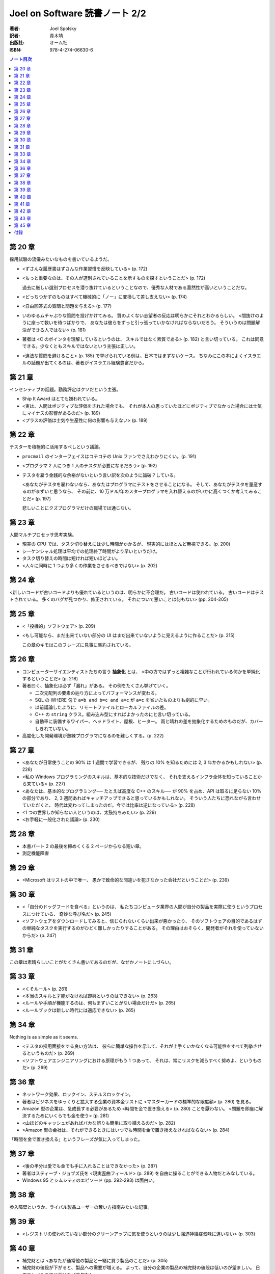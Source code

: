 ======================================================================
Joel on Software 読書ノート 2/2
======================================================================

:著者: Joel Spolsky
:訳者: 青木靖
:出版社: オーム社
:ISBN: 978-4-274-06630-6

.. contents:: ノート目次

第 20 章
======================================================================

採用試験の流儀みたいなものを書いているようだ。

* <ずさんな履歴書はずさんな作業習慣を反映している> (p. 172)
* <もっと重要なのは、その人が選別されていることを示すものを探すということだ> (p. 172)

  過去に厳しい選別プロセスを潜り抜けているということなので、優秀な人材である蓋然性が高いということだな。

* <どっちつかずのものはすべて機械的に「ノー」に変換して差し支えない> (p. 174)

* <自由回答式の質問と問題を与える> (p. 177)

* いわゆるムチャぶりな質問を投げかけてみる。
  質のよくない志望者の反応は明らかにそれとわかるらしい。
  <間抜けのように座って救いを待つばかりで、
  あなたは彼らをずっと引っ張っていかなければならないだろう。
  そういうのは問題解決ができる人ではない> (p. 181)

* 著者は <C のポインタを理解しているというのは、
  スキルではなく素質である> (p. 182) と言い切っている。
  これは同意できる。少なくともスキルではないという主張は正しい。

* <違法な質問を避けること> (p. 185) で挙げられている例は、日本ではまずないケース。
  ちなみにこの本によくイスラエルの話題が出てくるのは、著者がイスラエル経験豊富だから。

第 21 章
======================================================================

インセンティブの話題。勤務評定はクソだという主張。

* Ship It Award はとても嫌われている。
* <実は、人間はポジティブな評価をされた場合でも、
  それが本人の思っていたほどにポジティブでなかった場合には士気にマイナスの影響があるのだ> (p. 189)
* <プラスの評価は士気や生産性に何の影響も与えない> (p. 189)

第 22 章
======================================================================

テスターを積極的に活用するべしという議論。

* ``procmail`` のインターフェイスはコテコテの Unix ファンでさえわかりにくい。(p. 191)
* <プログラマ 2 人につき 1 人のテスタが必要になるだろう> (p. 192)

* テスタを雇う金銭的な余裕がないという言い訳を次のように論破？している。

  <あなたがテスタを雇わないなら、あなたはプログラマにテストをさせることになる。
  そして、あなたがテスタを量産するのがまずいと思うなら、
  その前に、10 万ドル/年のスタープログラマを入れ替えるのがいかに高くつくか考えてみることだ> (p. 197)

  悲しいことにクズプログラマだけの職場では通じない。

第 23 章
======================================================================

人間マルチプロセッサ思考実験。

* 現実の CPU では、タスク切り替えには少し時間がかかるが、
  現実的にはほとんど無視できる。(p. 200)

* シーケンシャル処理は平均での処理終了時間がより早いというだけ。
* タスク切り替えの時間は短ければ短いほどよい。

* <人々に同時に 1 つより多くの作業をさせるべきではない> (p. 202)

第 24 章
======================================================================

<新しいコードが古いコードよりも優れているというのは、明らかに不合理だ。
古いコードは使われている。
古いコードはテストされている。
多くのバグが見つかり、修正されている。
それについて悪いことは何もない> (pp. 204-205)

第 25 章
======================================================================

* <「投機的」ソフトウェア> (p. 209)
* <もし可能なら、まだ出来ていない部分の
  UI はまだ出来ていないように見えるように作ることだ> (p. 215)

  この章のキモはこのフレーズに見事に集約されている。

第 26 章
======================================================================

* コンピューターサイエンティストたちの言う **抽象化** とは、
  <中の方ではずっと複雑なことが行われている何かを単純化するということだ> (p. 218)

* 著者曰く、抽象化は必ず「漏れ」がある。
  その例をたくさん挙げていく。

  * 二次元配列の要素の辿り方によってパフォーマンスが変わる。
  * SQL の WHERE 句で ``a=b and b=c and a=c`` が ``a=c`` を省いたものよりも劇的に早い。
  * 以前議論したように、リモートファイルとローカルファイルの差。
  * C++ の ``string`` クラス。組み込み型にすればよかったのにと言い切っている。
  * 自動車に装備するワイパー、ヘッドライト、屋根、ヒーター。
    雨と晴れの差を抽象化するためのものだが、カバーしきれていない。

* 高度化した開発環境が熟練プログラマになるのを難しくする。(p. 222)

第 27 章
======================================================================

* <あなたが日常使うことの 90% は 1 週間で学習できるが、
  残りの 10% を知るためには 2, 3 年かかるかもしれない> (p. 226)

* <私の Windows プログラミングのスキルは、基本的な技術だけでなく、
  それを支えるインフラ全体を知っていることから来ている> (p. 227)

* <あなたは、基本的なプログラミング──
  たとえば高度な C++ のスキル──
  が 90% を占め、API は取るに足らない 10% の部分であり、
  2, 3 週間あればキャッチアップできると思っているかもしれない。
  そういう人たちに恐れながら言わせていただくと、
  時代は変わってしまったのだ。今では比率は逆になっている> (p. 228)

* <1 つの世界しか知らない人というのは、太鼓持ちみたい> (p. 229)

* <お手軽に一般化された議論> (p. 230)

第 28 章
======================================================================

* 本書パート 2 の最後を締めくくる 2 ページからなる短い章。
* 測定機能障害

第 29 章
======================================================================

* <Microsoft はリストの中で唯一、
  愚かで致命的な間違いを犯さなかった会社だということだ> (p. 239)

第 30 章
======================================================================

* <「自分のドッグフードを食べる」というのは、
  私たちコンピュータ業界の人間が自分の製品を実際に使うというプロセスにつけている、
  奇妙な呼び名だ> (p. 245)

* <ソフトウェアをダウンロードしてみると、信じられないくらい出来が悪かったり、
  そのソフトウェアの目的であるはずの単純なタスクを実行するのがひどく難しかったりすることがある。
  その理由はおそらく、開発者がそれを使っていないからだ> (p. 247)

第 31 章
======================================================================

この章は素晴らしいことがたくさん書いてあるのだが、なぜかノートにしづらい。

第 33 章
======================================================================

* <くそルール> (p. 261)
* <本当のスキルと才能がなければ即興というのはできない> (p. 263)
* <ルールや手順が機能するのは、何もまずいことがない場合だけだ> (p. 265)
* <ルールブックは新しい時代には適応できない> (p. 265)

第 34 章
======================================================================

Nothing is as simple as it seems.

* <テスタの採用面接をする良い方法は、
  彼らに簡単な操作を示して、それが上手くいかなくなる可能性をすべて列挙させるというものだ> (p. 269)

* <ソフトウェアエンジニアリングにおける原理がもう 1 つあって、
  それは、常にリスクを減らすべく努めよ、というものだ> (p. 269)

第 36 章
======================================================================

* ネットワーク効果、ロックイン、ステルスロックイン。
* 著者はビジネスをゆっくりと拡大する企業の資本金リストに
  <マスターカードの標準的な限度額> (p. 280) を見る。

* Amazon 型の企業は、急成長する必要があるため <時間を金で置き換える>
  (p. 280) ことを厭わない。
  <問題を即座に解決するためにいくらでも金を使う> (p. 281)

* <山ほどのキャッシュがあればバカな誤りも簡単に取り繕えるのだ> (p. 282)

* <Amazon 型の会社は、それができるときにはいつでも時間を金で置き換えなければならない> (p. 284)

「時間を金で置き換える」というフレーズが気に入ってしまった。

第 37 章
======================================================================

* <後の半分は愛でも金でも手に入れることはできなかった> (p. 287)

* 著者はスティーブ・ジョブズ氏を <現実歪曲フィールド> (p. 289)
  を自由に操ることができる人物だとみなしている。

* Windows 95 とシムシティのエピソード (pp. 292-293) は面白い。

第 38 章
======================================================================

参入障壁というか、ライバル製品ユーザーの奪い方指南みたいな記事。

第 39 章
======================================================================

* <レジストリの使われていない部分のクリーンアップに気を使うというのは少し強迫神経症気味に違いない>
  (p. 303)

第 40 章
======================================================================

* 補完財とは <あなたが通常他の製品と一緒に買う製品のことだ> (p. 305)

* 補完財の値段が下がると、製品への需要が増える。
  よって、自分の企業の製品の補完財の値段は低いのが望ましい。
  日用品レベルまでに低ければ文句なし。

* 例えば OS 屋の Microsoft は PC がコモディティ化すれば OK だ。

第 41 章
======================================================================

* ディスクのコピーの際、コピー先とオリジナルが同時に壊れることがある。

  <バックアップだけでは不十分だ。
  これからは RAID でミラーリングするようにしたい> (p. 316)

第 42 章
======================================================================

* OS の定義は <コンピュータのリソースを管理し、
  アプリケーションプログラムが実行できるようにするもの> (p. 322)

* <最も有用なオペレーティングシステムというのは、
  最も有用なアプリケーションを持っているオペレーティングシステムだ> (p. 323)

* 従って OS 屋はソフトウェア開発者たちに自分のオペレーティングシステムのための
  ソフトウェアを開発したいと思わせることが最も重要なこととなる (p. 323)

* <彼らは本当は開発ツールをタダで配ってしまいたいのだ> (p. 323)

* <人々がコンピュータを買うのは、それを使って動かすアプリケーションのためだ> (p. 324)

* <レジストリの ``AppConpatibility`` セクションをちょっと覗いてみるといい> (p. 326)

  ``HKEY_LOCAL_MACHINE\SYSTEM\CurrentControlSet\Control\Session Manager\AppCompatibility`` のことか？
  バイナリデータが格納されていて、その中に色々な実行ファイルのパスが見える。

----

<Microsoft は後方互換性の信仰を捨てた> (p. 328) という見出しが目をひく。

* <Visual Basic .NET を VB 6.0 に対して後方互換でなくしたことだ> (p. 328)
* <IIS 6.0 でスレッドモデルが変更され、古いアプリケーションで動かなくなるものが出た> (p. 328)

* <Microsoft は大きくなり過ぎて、あまりに多くの開発者がおり、
  そうしてあまりにアップグレード収入に味をしめてしまったため、
  すべてを再発明するのもそう大したことじゃないと、突然思いついたのだ> (p. 329)

----

* 「なぜメモリ管理なのか？」という囲み記事で、自動メモリ管理の利点を三つ列挙している。
  (1) の <関数 ``g`` の戻り値をどうやって解放するのか気にせずに ``f(g(x))``
  と書くことができる> (p. 331) とあるのが、実は一番うれしい。
  VB でエクセルを操作するコードを書いたことのある人間ならば同意してくれるはず。

  (2) と (3) は自明。

* <Visual Basic のほうがはるかに生産的だ。
  私はときどき同じプログラムを、一度は Windows API を呼び出す C++ で、
  一度は Visual Basic で書くことがあるが、
  C++ だといつも 3 倍か 4 倍も手間がかかる> (p. 331)

  C++ 好きでもこれには同意。3, 4 倍どころではない気がする。

* <VB の別の問題は、アプリケーションとともに VB ランタイムを配布する必要があったことで、
  （略）あなたのアプリケーションが（なんと恥ずかしいことに！）
  Visual Basic で開発されていると他のプログラマに知られてしまうのだ> (p. 332)

----

* <2 つの対抗勢力を、第 3 の代替案を作って統一しようと試みても、
  単に 3 つの対抗勢力ができるだけの話だ> (p. 333)

----

* <Web アプリケーションの配布が簡単なのは、インストールが必要ないからだ。
  Web アプリケーションをインストールするというのは、
  アドレスバーに URL をタイプすることを意味する> (p. 336)

  一瞬びっくりしたが、ユーザーから見た場合の話ね。

----

* <ベンチャーキャピタリストは、Microsoft と競合することになるのを恐れ、
  Windows アプリケーションには投資したがらない> (p. 339)

* <過去 8 年かそこらの間、わざわざ COM プログラミングを覚えようとする人がおらず、
  そのためかなり年かさの人を見つける必要がある> (p. 339)
  ため、マネージドコード言語を使う典型的なプログラマよりも、
  COM 開発経験者を雇うのにより多くのカネがかかる。

第 43 章
======================================================================

この章から .NET の議論になる。

<.NET というラベルは新しい「マネージドコード」のプログラミング環境を指すように限定された> (p. 349)

第 45 章
======================================================================

リンカ（スタティックリンク）を考える。

* <.NET は代わりに「ランタイム」というアイデアを持っている> (p. 355)
* <ランタイムは DLL と同じ問題を抱えている> (p. 356)

  バージョンの異なるランタイムがアプリケーションに悪さをする。

* <mscoree.dll か何かに関するバカみたいにユーザに不親切なエラーメッセージ> (p. 356)
* <``path`` 変数のダンプが意味もなく出るだけ> (p. 356)
* <何かのマヌケなダイアログボックスの OK ボタンを押してやる必要があった> (p. 357)
* <映画 1 本分の時間がかかるインストール作業> (p. 357)

付録
======================================================================

著者の Web サイトの Q & A コーナーの自選傑作選。
今読むと隔世の感があるものと、今もなお通じるものと両方ある？
